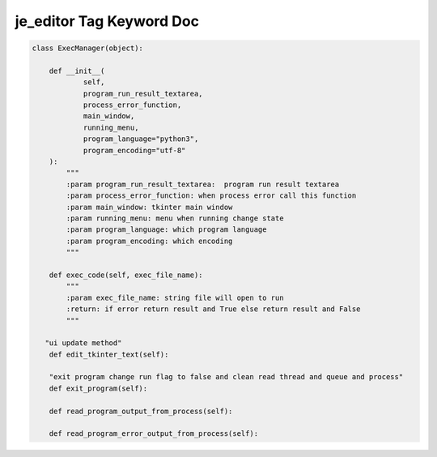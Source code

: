 ==================
je_editor Tag Keyword Doc
==================

.. code-block:: python

    class ExecManager(object):

        def __init__(
                self,
                program_run_result_textarea,
                process_error_function,
                main_window,
                running_menu,
                program_language="python3",
                program_encoding="utf-8"
        ):
            """
            :param program_run_result_textarea:  program run result textarea
            :param process_error_function: when process error call this function
            :param main_window: tkinter main window
            :param running_menu: menu when running change state
            :param program_language: which program language
            :param program_encoding: which encoding
            """

        def exec_code(self, exec_file_name):
            """
            :param exec_file_name: string file will open to run
            :return: if error return result and True else return result and False
            """

       "ui update method"
        def edit_tkinter_text(self):

        "exit program change run flag to false and clean read thread and queue and process"
        def exit_program(self):

        def read_program_output_from_process(self):

        def read_program_error_output_from_process(self):